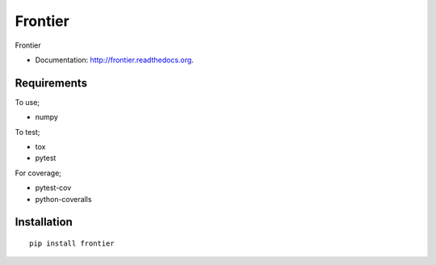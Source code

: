 ===============================
Frontier
===============================

.. image:: https://badge.fury.io/py/frontier.png
    :target: http://badge.fury.io/py/frontier

.. image:: https://travis-ci.org/SamStudio8/frontier.png?branch=master
        :target: https://travis-ci.org/SamStudio8/frontier

.. image:: https://pypip.in/d/frontier/badge.png
        :target: https://pypi.python.org/pypi/frontier

Frontier

* Documentation: http://frontier.readthedocs.org.

Requirements
------------
To use;

* numpy

To test;

* tox
* pytest

For coverage;

* pytest-cov
* python-coveralls

Installation
------------

::

    pip install frontier

